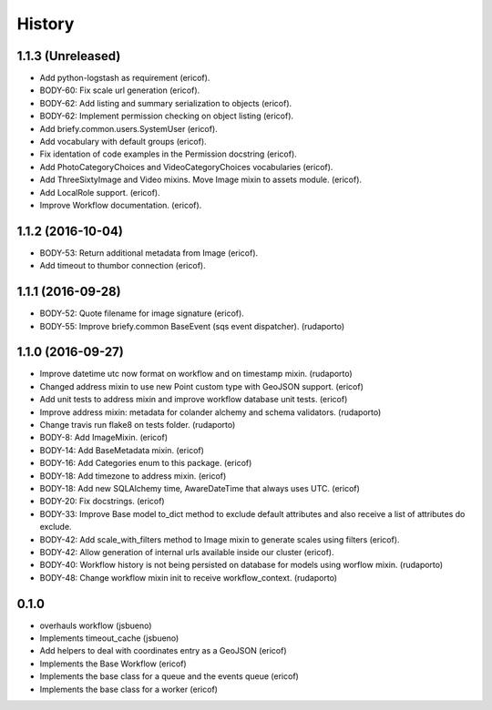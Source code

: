 =======
History
=======

1.1.3 (Unreleased)
------------------

* Add python-logstash as requirement (ericof).
* BODY-60: Fix scale url generation (ericof).
* BODY-62: Add listing and summary serialization to objects (ericof).
* BODY-62: Implement permission checking on object listing (ericof).
* Add briefy.common.users.SystemUser (ericof).
* Add vocabulary with default groups (ericof).
* Fix identation of code examples in the Permission docstring (ericof).
* Add PhotoCategoryChoices and VideoCategoryChoices vocabularies (ericof).
* Add ThreeSixtyImage and Video mixins. Move Image mixin to assets module. (ericof).
* Add LocalRole support. (ericof).
* Improve Workflow documentation. (ericof).


1.1.2 (2016-10-04)
------------------

* BODY-53: Return additional metadata from Image (ericof).
* Add timeout to thumbor connection (ericof).


1.1.1 (2016-09-28)
------------------

* BODY-52: Quote filename for image signature (ericof).
* BODY-55: Improve briefy.common BaseEvent (sqs event dispatcher). (rudaporto)

1.1.0 (2016-09-27)
------------------

* Improve datetime utc now format on workflow and on timestamp mixin. (rudaporto)
* Changed address mixin to use new Point custom type with GeoJSON support. (ericof)
* Add unit tests to address mixin and improve workflow database unit tests. (ericof)
* Improve address mixin: metadata for colander alchemy and schema validators. (rudaporto)
* Change travis run flake8 on tests folder. (rudaporto)
* BODY-8: Add ImageMixin. (ericof)
* BODY-14: Add BaseMetadata mixin. (ericof)
* BODY-16: Add Categories enum to this package. (ericof)
* BODY-18: Add timezone to address mixin. (ericof)
* BODY-18: Add new SQLAlchemy time, AwareDateTime that always uses UTC. (ericof)
* BODY-20: Fix docstrings. (ericof)
* BODY-33: Improve Base model to_dict method to exclude default attributes and also receive a list of attributes do exclude.
* BODY-42: Add scale_with_filters method to Image mixin to generate scales using filters (ericof).
* BODY-42: Allow generation of internal urls available inside our cluster (ericof).
* BODY-40: Workflow history is not being persisted on database for models using worflow mixin. (rudaporto)
* BODY-48: Change workflow mixin init to receive workflow_context. (rudaporto)

0.1.0
-----
* overhauls workflow (jsbueno)
* Implements timeout_cache (jsbueno)
* Add helpers to deal with coordinates entry as a GeoJSON (ericof)
* Implements the Base Workflow (ericof)
* Implements the base class for a queue and the events queue (ericof)
* Implements the base class for a worker (ericof)


